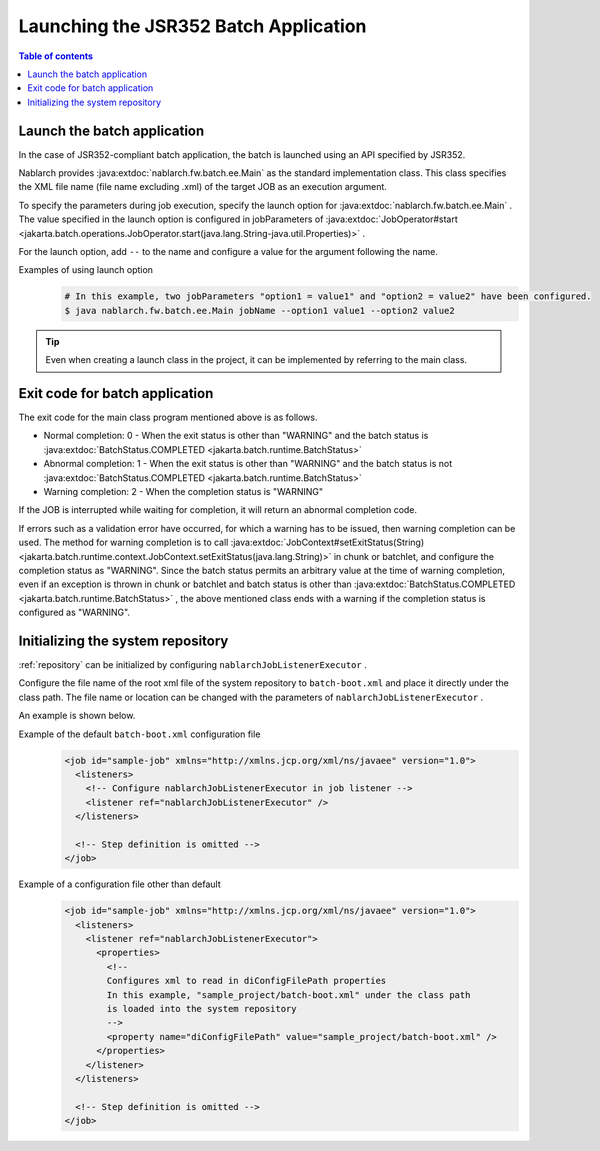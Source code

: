 Launching the JSR352 Batch Application
==================================================
.. contents:: Table of contents
  :depth: 3
  :local:

.. _jsr352_run_batch_application:

Launch the batch application
--------------------------------------------------
In the case of JSR352-compliant batch application, the batch is launched using an API specified by JSR352.

Nablarch provides :java:extdoc:`nablarch.fw.batch.ee.Main`  as the standard implementation class. 
This class specifies the XML file name (file name excluding .xml) of the target JOB as an execution argument.

To specify the parameters during job execution, specify the launch option for  :java:extdoc:`nablarch.fw.batch.ee.Main` . 
The value specified in the launch option is configured in jobParameters of  :java:extdoc:`JobOperator#start <jakarta.batch.operations.JobOperator.start(java.lang.String-java.util.Properties)>` .

For the launch option, add ``--`` to the name and configure a value for the argument following the name.

Examples of using launch option
  .. code-block:: bash

    # In this example, two jobParameters "option1 = value1" and "option2 = value2" have been configured.
    $ java nablarch.fw.batch.ee.Main jobName --option1 value1 --option2 value2
  
.. tip::

  Even when creating a launch class in the project, it can be implemented by referring to the main class.


.. _jsr352_exitcode_batch_application:

Exit code for batch application
--------------------------------------------------
The exit code for the main class program mentioned above is as follows.

* Normal completion: 0 - When the exit status is other than "WARNING" and the batch status is :java:extdoc:`BatchStatus.COMPLETED <jakarta.batch.runtime.BatchStatus>` 
* Abnormal completion: 1 - When the exit status is other than "WARNING" and the batch status is not :java:extdoc:`BatchStatus.COMPLETED <jakarta.batch.runtime.BatchStatus>`
* Warning completion: 2 - When the completion status is "WARNING"

If the JOB is interrupted while waiting for completion, it will return an abnormal completion code.

If errors such as a validation error have occurred, for which a warning has to be issued, then warning completion can be used.
The method for warning completion is to call  :java:extdoc:`JobContext#setExitStatus(String) <jakarta.batch.runtime.context.JobContext.setExitStatus(java.lang.String)>` in chunk or batchlet, and configure the completion status as "WARNING". 
Since the batch status permits an arbitrary value at the time of warning completion, even if an exception is thrown in chunk or batchlet and batch status is other than  :java:extdoc:`BatchStatus.COMPLETED <jakarta.batch.runtime.BatchStatus>` , the above mentioned class ends with a warning if the completion status is configured as "WARNING".

.. _jsr352_run_batch_init_repository:

Initializing the system repository
--------------------------------------------------
:ref:`repository` can be initialized by configuring  ``nablarchJobListenerExecutor`` .

Configure the file name of the root xml file of the system repository to ``batch-boot.xml`` and place it directly under the class path. 
The file name or location can be changed with the parameters of ``nablarchJobListenerExecutor`` .

An example is shown below.

Example of the default ``batch-boot.xml`` configuration file
  .. code-block:: xml

    <job id="sample-job" xmlns="http://xmlns.jcp.org/xml/ns/javaee" version="1.0">
      <listeners>
        <!-- Configure nablarchJobListenerExecutor in job listener -->
        <listener ref="nablarchJobListenerExecutor" />
      </listeners>

      <!-- Step definition is omitted -->
    </job>

Example of a configuration file other than default
  .. code-block:: xml

    <job id="sample-job" xmlns="http://xmlns.jcp.org/xml/ns/javaee" version="1.0">
      <listeners>
        <listener ref="nablarchJobListenerExecutor">
          <properties>
            <!--
            Configures xml to read in diConfigFilePath properties
            In this example, "sample_project/batch-boot.xml" under the class path
            is loaded into the system repository
            -->
            <property name="diConfigFilePath" value="sample_project/batch-boot.xml" />
          </properties>
        </listener>
      </listeners>

      <!-- Step definition is omitted -->
    </job>
